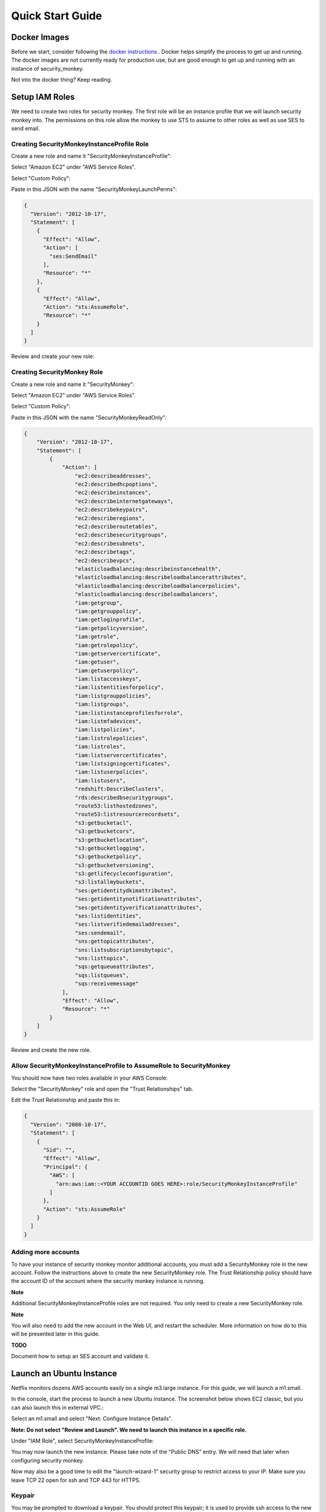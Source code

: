 =================
Quick Start Guide
=================

Docker Images
=============

Before we start, consider following the `docker instructions <https://github.com/Netflix-Skunkworks/zerotodocker/wiki/Security-Monkey>`_
. Docker helps simplify the process to get up and running.  The docker images are not currently ready for production use, but are good enough to get up and running with an instance of security_monkey.

Not into the docker thing? Keep reading.

Setup IAM Roles
===============

We need to create two roles for security monkey.  The first role will be an
instance profile that we will launch security monkey into.  The permissions
on this role allow the monkey to use STS to assume to other roles as well as
use SES to send email.

Creating SecurityMonkeyInstanceProfile Role
-------------------------------------------

Create a new role and name it "SecurityMonkeyInstanceProfile":

.. image:: images/resized_name_securitymonkeyinstanceprofile_role.png

Select "Amazon EC2" under "AWS Service Roles".

.. image:: images/resized_create_role.png

Select "Custom Policy":

.. image:: images/resized_role_policy.png

Paste in this JSON with the name "SecurityMonkeyLaunchPerms":

.. code-block:: json

    {
      "Version": "2012-10-17",
      "Statement": [
        {
          "Effect": "Allow",
          "Action": [
            "ses:SendEmail"
          ],
          "Resource": "*"
        },
        {
          "Effect": "Allow",
          "Action": "sts:AssumeRole",
          "Resource": "*"
        }
      ]
    }

Review and create your new role:

.. image:: images/resized_role_confirmation.png

Creating SecurityMonkey Role
----------------------------

Create a new role and name it "SecurityMonkey":

.. image:: images/resized_name_securitymonkey_role.png

Select "Amazon EC2" under "AWS Service Roles".

.. image:: images/resized_create_role.png

Select "Custom Policy":

.. image:: images/resized_role_policy.png

Paste in this JSON with the name "SecurityMonkeyReadOnly":

.. code-block:: json

    {
        "Version": "2012-10-17",
        "Statement": [
            {
                "Action": [
                    "ec2:describeaddresses",
                    "ec2:describedhcpoptions",
                    "ec2:describeinstances",
                    "ec2:describeinternetgateways",
                    "ec2:describekeypairs",
                    "ec2:describeregions",
                    "ec2:describeroutetables",
                    "ec2:describesecuritygroups",
                    "ec2:describesubnets",
                    "ec2:describetags",
                    "ec2:describevpcs",
                    "elasticloadbalancing:describeinstancehealth",
                    "elasticloadbalancing:describeloadbalancerattributes",
                    "elasticloadbalancing:describeloadbalancerpolicies",
                    "elasticloadbalancing:describeloadbalancers",
                    "iam:getgroup",
                    "iam:getgrouppolicy",
                    "iam:getloginprofile",
                    "iam:getpolicyversion",
                    "iam:getrole",
                    "iam:getrolepolicy",
                    "iam:getservercertificate",
                    "iam:getuser",
                    "iam:getuserpolicy",
                    "iam:listaccesskeys",
                    "iam:listentitiesforpolicy",
                    "iam:listgrouppolicies",
                    "iam:listgroups",
                    "iam:listinstanceprofilesforrole",
                    "iam:listmfadevices",
                    "iam:listpolicies",
                    "iam:listrolepolicies",
                    "iam:listroles",
                    "iam:listservercertificates",
                    "iam:listsigningcertificates",
                    "iam:listuserpolicies",
                    "iam:listusers",
                    "redshift:DescribeClusters",
                    "rds:describedbsecuritygroups",
                    "route53:listhostedzones",
                    "route53:listresourcerecordsets",
                    "s3:getbucketacl",
                    "s3:getbucketcors",
                    "s3:getbucketlocation",
                    "s3:getbucketlogging",
                    "s3:getbucketpolicy",
                    "s3:getbucketversioning",
                    "s3:getlifecycleconfiguration",
                    "s3:listallmybuckets",
                    "ses:getidentitydkimattributes",
                    "ses:getidentitynotificationattributes",
                    "ses:getidentityverificationattributes",
                    "ses:listidentities",
                    "ses:listverifiedemailaddresses",
                    "ses:sendemail",
                    "sns:gettopicattributes",
                    "sns:listsubscriptionsbytopic",
                    "sns:listtopics",
                    "sqs:getqueueattributes",
                    "sqs:listqueues",
                    "sqs:receivemessage"
                ],
                "Effect": "Allow",
                "Resource": "*"
            }
        ]
    }

Review and create the new role.

Allow SecurityMonkeyInstanceProfile to AssumeRole to SecurityMonkey
-------------------------------------------------------------------

You should now have two roles available in your AWS Console:

.. image:: images/resized_both_roles.png

Select the "SecurityMonkey" role and open the "Trust Relationships" tab.

.. image:: images/resized_edit_trust_relationship.png

Edit the Trust Relationship and paste this in:

.. code-block:: json

    {
      "Version": "2008-10-17",
      "Statement": [
        {
          "Sid": "",
          "Effect": "Allow",
          "Principal": {
            "AWS": [
              "arn:aws:iam::<YOUR ACCOUNTID GOES HERE>:role/SecurityMonkeyInstanceProfile"
            ]
          },
          "Action": "sts:AssumeRole"
        }
      ]
    }

Adding more accounts
--------------------

To have your instance of security monkey monitor additional accounts, you must add a SecurityMonkey role in the new account.  Follow the instructions above to create the new SecurityMonkey role.  The Trust Relationship policy should have the account ID of the account where the security monkey instance is running.



**Note**

Additional SecurityMonkeyInstanceProfile roles are not required.  You only need to create a new SecurityMonkey role.

**Note**

You will also need to add the new account in the Web UI, and restart the scheduler.  More information on how do to this will be presented later in this guide.

**TODO**

Document how to setup an SES account and validate it.

Launch an Ubuntu Instance
=========================

Netflix monitors dozens AWS accounts easily on a single m3.large instance.  For this guide, we will launch a m1.small.

In the console, start the process to launch a new Ubuntu instance.  The screenshot below shows EC2 classic, but you can also launch this in external VPC.:

.. image:: images/resized_ubuntu.png

Select an m1.small and select "Next: Configure Instance Details".

**Note: Do not select "Review and Launch".  We need to launch this instance in a specific role.**

.. image:: images/resized_select_ec2_instance.png

Under "IAM Role", select SecurityMonkeyInstanceProfile:

.. image:: images/resized_launch_instance_with_role.png

You may now launch the new instance.  Please take note of the "Public DNS" entry.  We will need that later when configuring security monkey.

.. image:: images/resized_launched_sm.png

Now may also be a good time to edit the "launch-wizard-1" security group to restrict access to your IP.  Make sure you leave TCP 22 open for ssh and TCP 443 for HTTPS.

Keypair
-------

You may be prompted to download a keypair.  You should protect this keypair; it is used to provide ssh access to the new instance.  Put it in a safe place.  You will need to change the permissions on the keypair to 600::

    $ chmod 600 SecurityMonkeyKeypair.pem

Connecting to your new instance:
--------------------------------

We will connect to the new instance over ssh::

    $ ssh -i SecurityMonkeyKeyPair.pem -l ubuntu <PUBLIC_IP_ADDRESS>

Replace the last parameter (<PUBLIC_IP_ADDRESS>) with the Public IP of your instance.

Install Pre-requisites
======================

We now have a fresh install of Ubuntu.  Let's add the hostname to the hosts file::

    $ hostname
    ip-172-30-0-151

Add this to /etc/hosts: (Use nano if you're not familiar with vi.)::

    $ sudo vi /etc/hosts
    127.0.0.1 ip-172-30-0-151

Create the logging folders::

    sudo mkdir /var/log/security_monkey
    sudo chown www-data /var/log/security_monkey
    sudo mkdir /var/www
    sudo chown www-data /var/www
    sudo touch /var/log/security_monkey/security_monkey.error.log
    sudo touch /var/log/security_monkey/security_monkey.access.log
    sudo touch /var/log/security_monkey/security_monkey-deploy.log
    sudo chown www-data /var/log/security_monkey/security_monkey-deploy.log

Let's install the tools we need for Security Monkey::

    $ sudo apt-get update
    $ sudo apt-get -y install python-pip python-dev python-psycopg2 postgresql postgresql-contrib libpq-dev nginx supervisor git libffi-dev 

Setup Postgres
--------------

For production, you will want to use an AWS RDS Postgres database.  For this guide, we will setup a database on the instance that was just launched.

First, set a password for the postgres user.  For this guide, we will use **securitymonkeypassword**.::

    $ sudo -u postgres psql postgres
    # \password postgres
    Enter new password: securitymonkeypassword
    Enter it again: securitymonkeypassword

Type CTRL-D to exit psql once you have changed the password.

Next, we will create our a new database::

    $ sudo -u postgres createdb secmonkey

Clone the Security Monkey Repo
==============================

Next we'll clone and install the package::

    $ cd /usr/local/src
    $ sudo git clone --depth 1 --branch master https://github.com/Netflix/security_monkey.git
    $ cd security_monkey
    $ sudo python setup.py install

**New in 0.2.0** - Compile the web-app from the Dart code::

    # Get the Google Linux package signing key.
    $ curl https://dl-ssl.google.com/linux/linux_signing_key.pub | sudo apt-key add -

    # Set up the location of the stable repository.
    $ cd ~
    $ curl https://storage.googleapis.com/download.dartlang.org/linux/debian/dart_stable.list > dart_stable.list
    $ sudo mv dart_stable.list /etc/apt/sources.list.d/dart_stable.list
    $ sudo apt-get update
    $ sudo apt-get install -y dart

    # Build the Web UI
    $ cd /usr/local/src/security_monkey/dart
    $ sudo /usr/lib/dart/bin/pub build

    # Copy the compiled Web UI to the appropriate destination
    $ sudo /bin/mkdir -p /usr/local/src/security_monkey/security_monkey/static/
    $ sudo /bin/cp -R /usr/local/src/security_monkey/dart/build/web/* /usr/local/src/security_monkey/security_monkey/static/

Configure the Application
-------------------------

Edit /usr/local/src/security_monkey/env-config/config-deploy.py:

.. code-block:: python

    # Insert any config items here.
    # This will be fed into Flask/SQLAlchemy inside security_monkey/__init__.py

    LOG_LEVEL = "DEBUG"
    LOG_FILE = "/var/log/security_monkey/security_monkey-deploy.log"

    SQLALCHEMY_DATABASE_URI = 'postgresql://postgres:securitymonkeypassword@localhost:5432/secmonkey'

    SQLALCHEMY_POOL_SIZE = 50
    SQLALCHEMY_MAX_OVERFLOW = 15
    ENVIRONMENT = 'ec2'
    USE_ROUTE53 = False
    FQDN = '<PUBLIC_IP_ADDRESS>'
    API_PORT = '5000'
    WEB_PORT = '443'
    FRONTED_BY_NGINX = True
    NGINX_PORT = '443'
    WEB_PATH = '/static/ui.html'
    BASE_URL = 'https://{}/'.format(FQDN)

    SECRET_KEY = '<INSERT_RANDOM_STRING_HERE>'

    MAIL_DEFAULT_SENDER =  'securitymonkey@<YOURDOMAIN>.com'
    SECURITY_REGISTERABLE = True
    SECURITY_CONFIRMABLE = False
    SECURITY_RECOVERABLE = False
    SECURITY_PASSWORD_HASH = 'bcrypt'
    SECURITY_PASSWORD_SALT = '<INSERT_RANDOM_STRING_HERE>'

    SECURITY_POST_LOGIN_VIEW = BASE_URL
    SECURITY_POST_REGISTER_VIEW = BASE_URL
    SECURITY_POST_CONFIRM_VIEW = BASE_URL
    SECURITY_POST_RESET_VIEW = BASE_URL
    SECURITY_POST_CHANGE_VIEW = BASE_URL

    # This address gets all change notifications
    SECURITY_TEAM_EMAIL = []

    # These are only required if using SMTP instead of SES
    EMAILS_USE_SMTP = True     # Otherwise, Use SES
    SES_REGION = 'us-east-1'
    MAIL_SERVER = 'smtp.<YOUREMAILPROVIDER>.com'
    MAIL_PORT = 465
    MAIL_USE_SSL = True
    MAIL_USERNAME = 'securitymonkey'
    MAIL_PASSWORD = '<YOURPASSWORD>'

A few things need to be modified in this file before we move on.

**SQLALCHEMY_DATABASE_URI**: The value above will be correct for the username "postgres" with the password "securitymonkeypassword" and the database name of "secmonkey".  Please edit this line if you have created a different database name or username or password.

**FQDN**: You will need to enter the public DNS name you obtained when you launched the security monkey instance.

**SECRET_KEY**: This is used by Flask modules to verify user sessions.  Please use your own random string.  (Keep it secret.)

**SECURITY_CONFIRMABLE**: Leave this off (False) until you have configured and validated an SES account.  More information will be made available on this topic soon.

**SECURITY_RECOVERABLE**: Leave this off (False) until you have configured and validated an SES account.  More information will be made available on this topic soon.

**SECURITY_PASSWORD_SALT**: This is used by flask to salt credentials before putting them into the database.  Please use your own random string.

Other values are self-explanatory.

SECURITY_MONKEY_SETTINGS:
----------------------------------

The SECURITY_MONKEY_SETTINGS variable should point to the config-deploy.py we just reviewed.::

    $ export SECURITY_MONKEY_SETTINGS=<Path to your config-deploy.py>

For example::

    $ export SECURITY_MONKEY_SETTINGS=/usr/local/src/security_monkey/env-config/config-deploy.py

Create the database tables:
---------------------------

Security Monkey uses Flask-Migrate (Alembic) to keep database tables up to date.  To create the tables, run  this command::

    $ cd /usr/local/src/security_monkey/
    $ sudo -E python manage.py db upgrade

Setting up Supervisor
=====================

Supervisor will auto-start security monkey and will auto-restart security monkey if
it were to crash.

.. code-block:: python

    # Control Startup/Shutdown:
    # sudo supervisorctl

    [program:securitymonkey]
    user=www-data

    environment=PYTHONPATH='/usr/local/src/security_monkey/',SECURITY_MONKEY_SETTINGS="/usr/local/src/security_monkey/env-config/config-deploy.py"
    autostart=true
    autorestart=true
    command=python /usr/local/src/security_monkey/manage.py run_api_server

    [program:securitymonkeyscheduler]
    user=www-data
    autostart=true
    autorestart=true
    directory=/usr/local/src/security_monkey/
    environment=PYTHONPATH='/usr/local/src/security_monkey/',SECURITY_MONKEY_SETTINGS="/usr/local/src/security_monkey/env-config/config-deploy.py"
    command=python /usr/local/src/security_monkey/manage.py start_scheduler


Copy security_monkey/supervisor/security_monkey.conf to /etc/supervisor/conf.d/security_monkey.conf and make sure it points to the locations where you cloned the security monkey repo.::

    $ sudo service supervisor restart
    $ sudo supervisorctl

Supervisor will attempt to start two python jobs and make sure they are running.  The first job, securitymonkey,
is gunicorn, which it launches by calling manage.py run_api_server.

The second job supervisor runs is the scheduler, which looks for changes every 15 minutes.  **The scheduler will fail to start at this time because there are no accounts for it to monitor**  Later, we will add an account and start the scheduler.

You can track progress by tailing security_monkey-deploy.log.

Create an SSL Certificate
=========================

For this quickstart guide, we will use a self-signed SSL certificate.  In production, you will want to use a certificate that has been signed by a trusted certificate authority.::

    $ cd ~

There are some great instructions for generating a certificate on the Ubuntu website:

`Ubuntu - Create a Self Signed SSL Certificate <https://help.ubuntu.com/12.04/serverguide/certificates-and-security.html>`_

The last commands you need to run from that tutorial are in the "Installing the Certificate" section:

.. code-block:: bash

    sudo cp server.crt /etc/ssl/certs
    sudo cp server.key /etc/ssl/private

Once you have finished the instructions at the link above, and these two files are in your /etc/ssl/certs and /etc/ssl/private, you are ready to move on in this guide.

Setup Nginx:
============

Security Monkey uses gunicorn to serve up content on its internal 127.0.0.1 address.  For better performance, and to offload the work of serving static files, we wrap gunicorn with nginx.  Nginx listens on 0.0.0.0 and proxies some connections to gunicorn for processing and serves up static files quickly.

securitymonkey.conf
-------------------

Save the config file below to:

    /etc/nginx/sites-available/securitymonkey.conf

.. code-block:: nginx

    add_header X-Content-Type-Options "nosniff";
    add_header X-XSS-Protection "1; mode=block";
    add_header X-Frame-Options "SAMEORIGIN";
    add_header Strict-Transport-Security "max-age=631138519";
    add_header Content-Security-Policy "default-src 'self'; font-src 'self' https://fonts.gstatic.com; script-src 'self' https://ajax.googleapis.com; style-src 'self' https://fonts.googleapis.com;";

    server {
       listen      0.0.0.0:443 ssl;
       ssl_certificate /etc/ssl/certs/server.crt;
       ssl_certificate_key /etc/ssl/private/server.key;
       access_log  /var/log/security_monkey/security_monkey.access.log;
       error_log   /var/log/security_monkey/security_monkey.error.log;

       location ~* ^/(reset|confirm|healthcheck|register|login|logout|api) {
            proxy_read_timeout 120;
            proxy_pass  http://127.0.0.1:5000;
            proxy_next_upstream error timeout invalid_header http_500 http_502 http_503 http_504;
            proxy_redirect off;
            proxy_buffering off;
            proxy_set_header        Host            $host;
            proxy_set_header        X-Real-IP       $remote_addr;
            proxy_set_header        X-Forwarded-For $proxy_add_x_forwarded_for;
        }

        location /static {
            rewrite ^/static/(.*)$ /$1 break;
            root /usr/local/src/security_monkey/security_monkey/static;
            index ui.html;
        }

        location / {
            root /usr/local/src/security_monkey/security_monkey/static;
            index ui.html;
        }

    }

Symlink the sites-available file to the sites-enabled folder::

    $ sudo ln -s /etc/nginx/sites-available/securitymonkey.conf /etc/nginx/sites-enabled/securitymonkey.conf

Delete the default configuration::

    $ sudo rm /etc/nginx/sites-enabled/default

Restart nginx::

    $ sudo service nginx restart

Registering An Account
======================

You should now be able to reach your server

.. image:: images/resized_login_page-1.png

Navigate to the Register page to create your first user account:

.. image:: images/resized_register-page-1.png

After you have registered a new account and logged in, you need to add an account for Security Monkey to monitor.  Click on "Settings" in the very top menu bar.

.. image:: images/resized_settings_link.png

Adding an Account in the Web UI
-------------------------------

Here you will see a list of the accounts Security Monkey is monitoring.  (It should be empty.)

Click on the plus sign to create a new account:

.. image:: images/empty_settings_page.png

Now we will provide Security Monkey with information about the account you would like to monitor.

.. image:: images/empty_create_account_page.png

When creating a new account in Security Monkey, you may use any "Name" that you would like.  Example names are 'prod', 'test', 'dev', or 'it'.  Names should be unique.

The **S3 Name** has special meaning.  This is the name used on S3 ACL policies.  If you are unsure, it is probably the beginning of the email address that was used to create the AWS account.  (If you signed up as super_geek@example.com, your s3 name is probably super_geek.)  You can edit this value at any time.

The **Number** is the AWS account number.  This must be provided.

**Notes** is an optional field.

**Active** specifies whether Security Monkey should track policies and changes in this account.  There are cases where you want Security Monkey to know about a friendly account, but don't want Security Monkey to track it's changes.

**Third Party** This is a way to tell security monkey that the account is friendly and not owned by you.

**Note: You will need to restart the scheduler whenever you add a new account or disable an existing account.**
We plan to remove this requirement in the future.::

    $ sudo supervisorctl
    securitymonkey                   RUNNING    pid 11401, uptime 0:05:56
    securitymonkeyscheduler          FATAL      Exited too quickly (process log may have details)
    supervisor> start securitymonkeyscheduler
    securitymonkeyscheduler: started
    supervisor> status
    securitymonkey                   RUNNING    pid 11401, uptime 0:06:49
    securitymonkeyscheduler          RUNNING    pid 11519, uptime 0:00:42
    supervisor>

The first run will occur in 15 minutes.  You can monitor all the log files in /var/log/security_monkey/.  In the browser, you can hit the ```AutoRefresh``` button so the browser will attempt to load results every 30 seconds.

**Note: You can also add accounts via the command line with manage.py**::

    $ python manage.py add_account --number 12345678910 --name account_foo
    Successfully added account account_foo

If an account with the same number already exists, this will do nothing, unless you pass ``--force``, in which case, it will override the existing account::

    $ python manage.py add_account --number 12345678910 --name account_foo
    An account with id 12345678910 already exists
    $ python manage.py add_account --number 12345678910 --name account_foo --active false --force
    Successfully added account account_foo

Now What?
=========

Wow. We have accomplished a lot.  Now we can use the Web UI to review our security posture.

Searching in the Web UI
-----------------------

On the Web UI, click the Search button at the top left.  If the scheduler is setup correctly, we should now see items filling the table.  These items are colored if they have issues.  Yellow is for minor issues like friendly cross account access while red indicates more important security issues, like an S3 bucket granting access to "AllUsers" or a security group allowing 0.0.0.0/0.  The newest results are always at the top.

.. image:: images/search_results.png

We can filter these results using the searchbox on the left.  The Region, Tech, Account, and Name fields use auto-complete to help you find what you need.

.. image:: images/filtered_search_1.png

Security Monkey also provides you the ability to search only for issues:

.. image:: images/issues_page.png

Viewing an Item in the Web UI
-----------------------------

Clicking on an item in the web UI brings up the view-item page.

.. image:: images/item_with_issue.png

This item has an attached issue.  Someone has left SSH open to the Internet!  Security Monkey helps you find these types of insecure configurations and correct them.


If Security Monkey finds an issue that you aren't worried about, you should justify the issue and leave a message explaining to others why the configuration is okay.


.. image:: images/justified_issue.png

Security Monkey looks for changes in configurations.  When there is a change, it uses colors to show you the part of the configuration that was affected.  Green tells you that a section was added while red says something has been removed.

.. image:: images/colored_JSON.png

Each revision to an item can have comments attached.  These can explain why a change was made.

.. image:: images/revision_comments.png


Productionalizing Security Monkey
=================================

This guide has been focused on getting Security Monkey up and running quickly.  For a production deployment, you should make a few changes.

Location
--------

Run security_monkey from a separate account.  This will help isolate the instance and the database and ensure the integrity of the change data.

SES
---

Security Monkey uses SES to send email.  While you can install and use Security Monkey without SES, it is recommended that you eventually setup SES to receive Change Reports and Audit Reports.  Enabling SES also allows you to enable the "forgot my password" flow and force users to confirm their email addresses when registering for an account.

To begin the process, you will need to request that AWS enable SES on your account

.. image:: images/SES_LIMITED.png

TODO: Add further documentation on setting up and confirming SES.

RDS
---

In this guide, we setup a postgres database on the instance we launched.  This would be a horrible way to run in production.  You would lose all your data whenever Chaos Monkey unplugged your instance!

Make sure you move your database to an RDS instance. Create a database user with limited permissions and use a different password than the one used in this guide.


Logs
----

If you are relying on security monkey, you really need to ensure that it is running correctly and not hitting a bizarre exception.

Check the Security Monkey logs occasionally.  Let us know if you are seeing exceptions, or better yet, send us a pull request.

Justify Issues
--------------

The daily audit report and the issues-search are most helpful when all the existing issues are worked or justified.  Spend some time to work through the issues found today, so that the ones found tomorrow pop out and catch your attention.

SSL
---

In this guide, we setup a self-signed SSL certificate.  For production, you will want to use a certificate that has been signed by a trusted certificate authority.  You can also attach an SSL cert to an ELB listener.  If so, please use the latest listener reference policy to avoid deprecated ciphers and TLS/SSLv3 attacks.


Ignore List
-------------

If your environment has rapidly changing items that you would prefer not to track in security monkey, please look at the "Ignore List" under the settings page.  You can provide a list of prefixes for each technology, and Security Monkey will ignore those objects when it is inspecting your current AWS configuration.  **Be careful: an attacker could use the ignore list to subvert your monitoring.**

Contribute
----------

It's easy to extend security_monkey with new rules or new technologies.  If you have a good idea, **please send us a pull request**.  I'll be delighted to include them.
